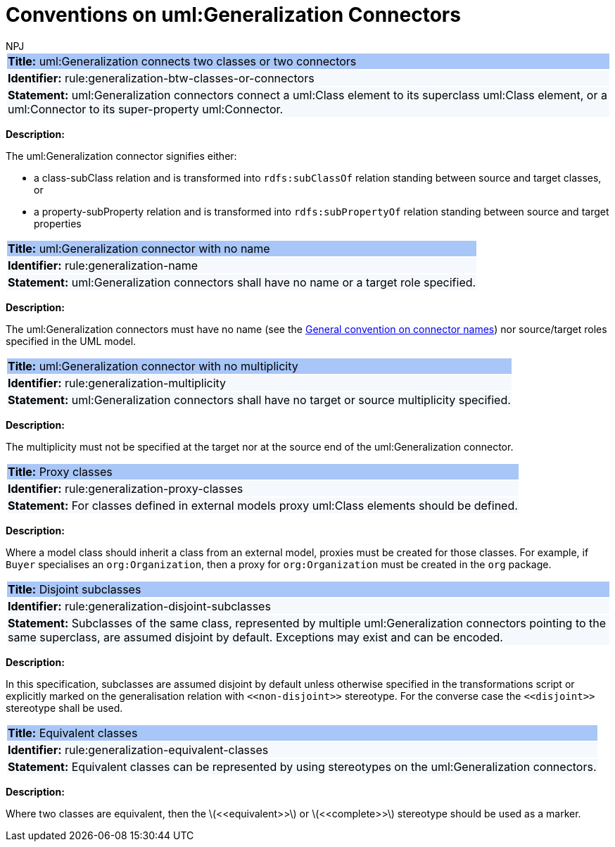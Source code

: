 :doctitle: Conventions on uml:Generalization Connectors
:doccode: m2o-main-prod-012
:author: NPJ
:authoremail: nicole-anne.paterson-jones@ext.ec.europa.eu
:docdate: November 2023

[[sec:genaralization]]



[[rule:generalization-btw-classes-or-connectors]]
|===
|{set:cellbgcolor: #a8c6f7}
 *Title:* uml:Generalization connects two classes or two connectors

|{set:cellbgcolor: #f5f8fc}
*Identifier:* rule:generalization-btw-classes-or-connectors

|*Statement:*
uml:Generalization connectors connect a uml:Class element to its superclass uml:Class element, or a uml:Connector to its super-property uml:Connector.
|===

*Description:*

The uml:Generalization connector signifies either:

* a class-subClass relation and is transformed into `rdfs:subClassOf` relation standing between source and target classes, or
* a property-subProperty relation and is transformed into `rdfs:subPropertyOf` relation standing between source and target properties

[[rule:generalization-name]]
|===
|{set:cellbgcolor: #a8c6f7}
 *Title:* uml:Generalization connector with no name

|{set:cellbgcolor: #f5f8fc}
*Identifier:* rule:generalization-name

|*Statement:*
uml:Generalization connectors shall have no name or a target role specified.
|===

*Description:*

The uml:Generalization connectors must have no name (see the xref:uml/conv-connectors.adoc#rule:connectors-name[General convention on connector names]) nor source/target roles specified in the UML model.


[[rule:generalization-multiplicity]]
|===
|{set:cellbgcolor: #a8c6f7}
 *Title:* uml:Generalization connector with no multiplicity

|{set:cellbgcolor: #f5f8fc}
*Identifier:* rule:generalization-multiplicity

|*Statement:*
uml:Generalization connectors shall have no target or source multiplicity specified.
|===

*Description:*

The multiplicity must not be specified at the target nor at the source end of the uml:Generalization connector.


[[rule:generalization-proxy-classes]]
|===
|{set:cellbgcolor: #a8c6f7}
 *Title:* Proxy classes

|{set:cellbgcolor: #f5f8fc}
*Identifier:* rule:generalization-proxy-classes

|*Statement:*
For classes defined in external models proxy uml:Class elements should be defined.
|===

*Description:*

Where a model class should inherit a class from an external model, proxies must be created for those classes. For example, if `Buyer` specialises an `org:Organization`, then a proxy for `org:Organization` must be created in the `org` package.


[[rule:generalization-disjoint-subclasses]]
|===
|{set:cellbgcolor: #a8c6f7}
 *Title:* Disjoint subclasses

|{set:cellbgcolor: #f5f8fc}
*Identifier:* rule:generalization-disjoint-subclasses

|*Statement:*
Subclasses of the same class, represented by multiple uml:Generalization connectors pointing to the same superclass, are assumed disjoint by default. Exceptions may exist and can be encoded.
|===

*Description:*

In this specification, subclasses are assumed disjoint by default unless otherwise specified in the transformations script or explicitly marked on the generalisation relation with `\<<non-disjoint>>` stereotype. For the converse case the `\<<disjoint>>` stereotype shall be used.



[[rule:generalization-equivalent-classes]]
|===
|{set:cellbgcolor: #a8c6f7}
 *Title:* Equivalent classes

|{set:cellbgcolor: #f5f8fc}
*Identifier:* rule:generalization-equivalent-classes

|*Statement:*
Equivalent classes can be represented by using stereotypes on the uml:Generalization connectors.
|===

*Description:*

Where two classes are equivalent, then the latexmath:[$<<equivalent>>$] or latexmath:[$<<complete>>$] stereotype should be used as a marker.

